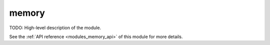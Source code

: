 ..
    ----------------------------------------------------------------------------------------------
     Copyright (c) The Einsums Developers. All rights reserved.
     Licensed under the MIT License. See LICENSE.txt in the project root for license information.
    ----------------------------------------------------------------------------------------------

.. _modules_memory:

======
memory
======

TODO: High-level description of the module.

See the :ref:`API reference <modules_memory_api>` of this module for more
details.


